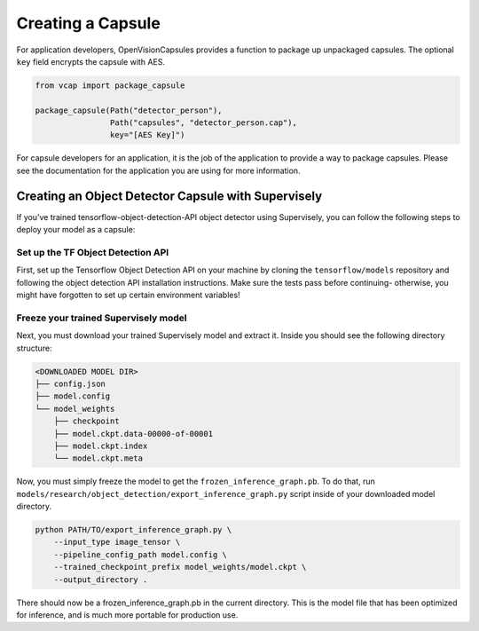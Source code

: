 ##################
Creating a Capsule
##################

For application developers, OpenVisionCapsules provides a function to package
up unpackaged capsules. The optional ``key`` field encrypts the capsule with
AES.

.. code-block:: python

   from vcap import package_capsule

   package_capsule(Path("detector_person"),
                   Path("capsules", "detector_person.cap"),
                   key="[AES Key]")

For capsule developers for an application, it is the job of the application to
provide a way to package capsules. Please see the documentation for the
application you are using for more information.

Creating an Object Detector Capsule with Supervisely
====================================================

If you’ve trained tensorflow-object-detection-API object detector using
Supervisely, you can follow the following steps to deploy your model as a
capsule:

Set up the TF Object Detection API
----------------------------------

First, set up the Tensorflow Object Detection API on your machine by cloning
the ``tensorflow/models`` repository and following the object detection API
installation instructions. Make sure the tests pass before continuing-
otherwise, you might have forgotten to set up certain environment variables!

Freeze your trained Supervisely model
-------------------------------------

Next, you must download your trained Supervisely model and extract it. Inside
you should see the following directory structure:

.. code-block::

   <DOWNLOADED MODEL DIR>
   ├── config.json
   ├── model.config
   └── model_weights
       ├── checkpoint
       ├── model.ckpt.data-00000-of-00001
       ├── model.ckpt.index
       └── model.ckpt.meta

Now, you must simply freeze the model to get the ``frozen_inference_graph.pb``.
To do that, run ``models/research/object_detection/export_inference_graph.py``
script inside of your downloaded model directory.

.. code-block:: bash

   python PATH/TO/export_inference_graph.py \
       --input_type image_tensor \
       --pipeline_config_path model.config \
       --trained_checkpoint_prefix model_weights/model.ckpt \
       --output_directory .

There should now be a frozen_inference_graph.pb in the current directory. This
is the model file that has been optimized for inference, and is much more
portable for production use. 
